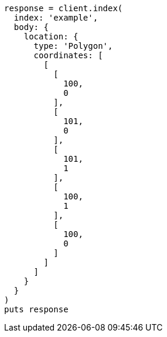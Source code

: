 [source, ruby]
----
response = client.index(
  index: 'example',
  body: {
    location: {
      type: 'Polygon',
      coordinates: [
        [
          [
            100,
            0
          ],
          [
            101,
            0
          ],
          [
            101,
            1
          ],
          [
            100,
            1
          ],
          [
            100,
            0
          ]
        ]
      ]
    }
  }
)
puts response
----
